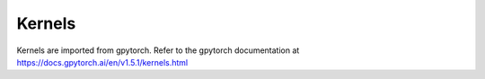 Kernels
=======

Kernels are imported from gpytorch. Refer to the gpytorch documentation at https://docs.gpytorch.ai/en/v1.5.1/kernels.html